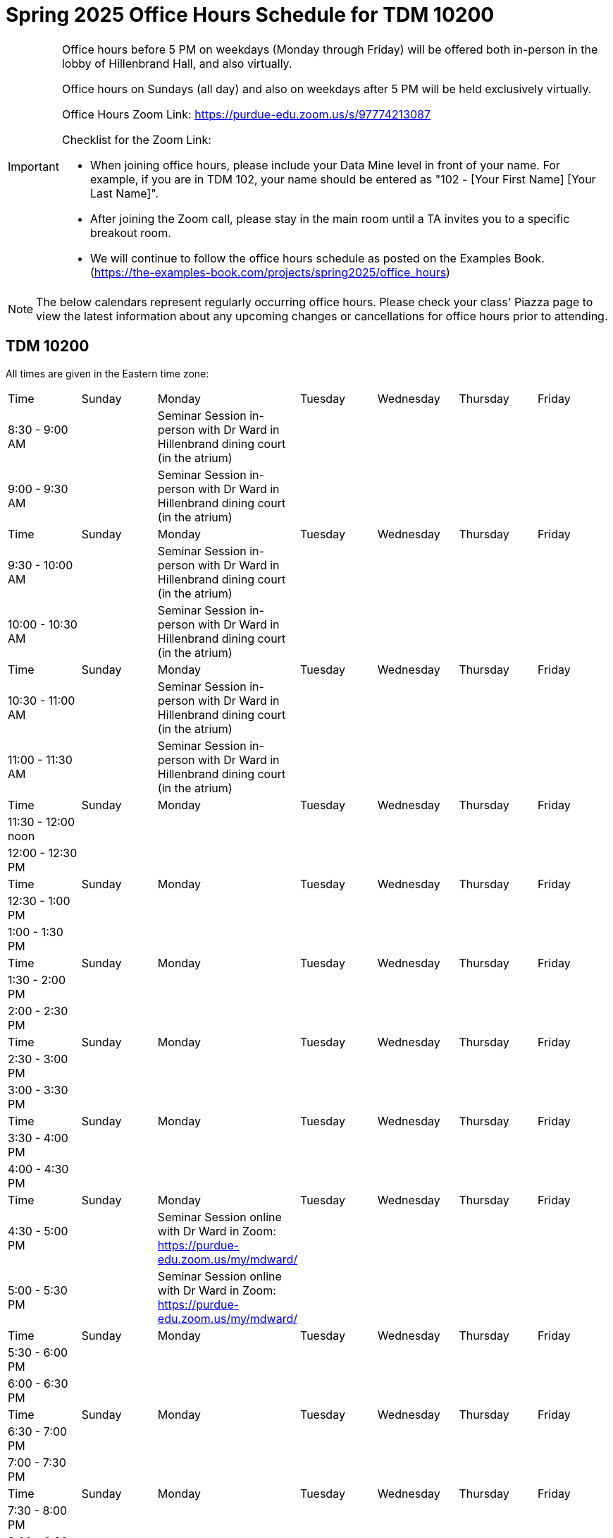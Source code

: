 = Spring 2025 Office Hours Schedule for TDM 10200

[IMPORTANT]
====
Office hours before 5 PM on weekdays (Monday through Friday) will be offered both in-person in the lobby of Hillenbrand Hall, and also virtually.

Office hours on Sundays (all day) and also on weekdays after 5 PM will be held exclusively virtually.

Office Hours Zoom Link: https://purdue-edu.zoom.us/s/97774213087

Checklist for the Zoom Link:

* When joining office hours, please include your Data Mine level in front of your name. For example, if you are in TDM 102, your name should be entered as "102 - [Your First Name] [Your Last Name]".

* After joining the Zoom call, please stay in the main room until a TA invites you to a specific breakout room.

* We will continue to follow the office hours schedule as posted on the Examples Book. (https://the-examples-book.com/projects/spring2025/office_hours)
====

[NOTE]
====
The below calendars represent regularly occurring office hours. Please check your class' Piazza page to view the latest information about any upcoming changes or cancellations for office hours prior to attending.
====

== TDM 10200

All times are given in the Eastern time zone:

[cols="1,1,1,1,1,1,1"]
|===
|Time
|Sunday
|Monday
|Tuesday
|Wednesday
|Thursday
|Friday

|8:30 - 9:00 AM
|
|Seminar Session in-person with Dr Ward in Hillenbrand dining court (in the atrium)
|
|
|
|

|9:00 - 9:30 AM
|
|Seminar Session in-person with Dr Ward in Hillenbrand dining court (in the atrium)
|
|
|
|

|Time
|Sunday
|Monday
|Tuesday
|Wednesday
|Thursday
|Friday

|9:30 - 10:00 AM
|
|Seminar Session in-person with Dr Ward in Hillenbrand dining court (in the atrium)
|
|
|
|

|10:00 - 10:30 AM
|
|Seminar Session in-person with Dr Ward in Hillenbrand dining court (in the atrium)
|
|
|
|

|Time
|Sunday
|Monday
|Tuesday
|Wednesday
|Thursday
|Friday

|10:30 - 11:00 AM 
|
|Seminar Session in-person with Dr Ward in Hillenbrand dining court (in the atrium)
|
|
|
|

|11:00 - 11:30 AM
|
|Seminar Session in-person with Dr Ward in Hillenbrand dining court (in the atrium)
|
|
|
|

|Time
|Sunday
|Monday
|Tuesday
|Wednesday
|Thursday
|Friday

|11:30 - 12:00 noon
|
|
|
|
|
|

|12:00 - 12:30 PM
|
|
|
|
|
|

|Time
|Sunday
|Monday
|Tuesday
|Wednesday
|Thursday
|Friday

|12:30 - 1:00 PM
|
|
|
|
|
|

|1:00 - 1:30 PM
|
|
|
|
|
|

|Time
|Sunday
|Monday
|Tuesday
|Wednesday
|Thursday
|Friday

|1:30 - 2:00 PM
|
|
|
|
|
|

|2:00 - 2:30 PM
|
|
|
|
|
|

|Time
|Sunday
|Monday
|Tuesday
|Wednesday
|Thursday
|Friday

|2:30 - 3:00 PM
|
|
|
|
|
|

|3:00 - 3:30 PM
|
|
|
|
|
|

|Time
|Sunday
|Monday
|Tuesday
|Wednesday
|Thursday
|Friday

|3:30 - 4:00 PM
|
|
|
|
|
|

|4:00 - 4:30 PM
|
|
|
|
|
|

|Time
|Sunday
|Monday
|Tuesday
|Wednesday
|Thursday
|Friday

|4:30 - 5:00 PM
|
|Seminar Session online with Dr Ward in Zoom: https://purdue-edu.zoom.us/my/mdward/
|
|
|
|

|5:00 - 5:30 PM
|
|Seminar Session online with Dr Ward in Zoom: https://purdue-edu.zoom.us/my/mdward/
|
|
|
|

|Time
|Sunday
|Monday
|Tuesday
|Wednesday
|Thursday
|Friday

|5:30 - 6:00 PM
|
|
|
|
|
|

|6:00 - 6:30 PM
|
|
|
|
|
|

|Time
|Sunday
|Monday
|Tuesday
|Wednesday
|Thursday
|Friday

|6:30 - 7:00 PM
|
|
|
|
|
|

|7:00 - 7:30 PM
|
|
|
|
|
|

|Time
|Sunday
|Monday
|Tuesday
|Wednesday
|Thursday
|Friday

|7:30 - 8:00 PM
|
|
|
|
|
|

|8:00 - 8:30 PM
|
|
|
|
|
|

|Time
|Sunday
|Monday
|Tuesday
|Wednesday
|Thursday
|Friday

|8:30 - 9:00 PM
|
|
|
|
|
|

|9:00 - 9:30 PM
|
|
|
|
|
|

|Time
|Sunday
|Monday
|Tuesday
|Wednesday
|Thursday
|Friday

|9:30 - 10:00 PM
|
|
|
|
|
|

|10:00 - 10:30 PM
|
|
|
|
|
|

|Time
|Sunday
|Monday
|Tuesday
|Wednesday
|Thursday
|Friday

|10:30 - 11:00 PM
|
|
|
|
|
|
|===


